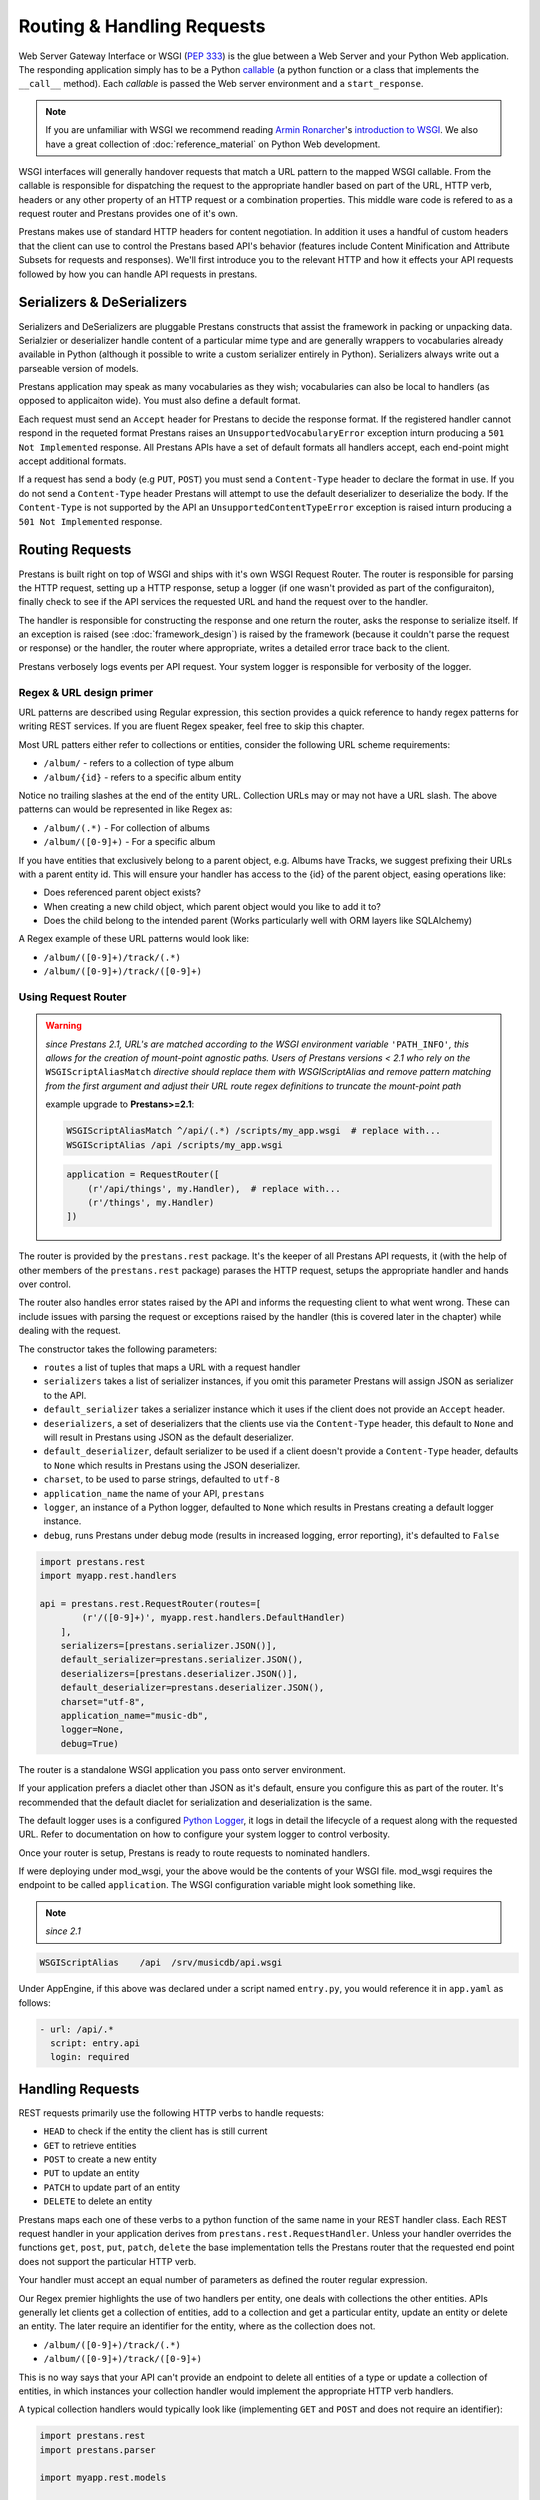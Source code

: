 ===========================
Routing & Handling Requests
===========================

Web Server Gateway Interface or WSGI (:pep:`333`) is the glue between a Web Server and your Python Web application. The responding application simply has to be a Python `callable <http://docs.python.org/2/library/functions.html#callable>`_ (a python function or a class that implements the ``__call__`` method). Each *callable* is passed the Web server environment and a ``start_response``. 

.. note:: If you are unfamiliar with WSGI we recommend reading `Armin Ronarcher <http://lucumr.pocoo.org/>`_'s `introduction to WSGI <http://lucumr.pocoo.org/2007/5/21/getting-started-with-wsgi/>`_. We also have a great collection of :doc:`reference_material` on Python Web development.

WSGI interfaces will generally handover requests that match a URL pattern to the mapped WSGI callable. From the callable is responsible for dispatching the request to the appropriate handler based on part of the URL, HTTP verb, headers or any other property of an HTTP request or a combination properties. This middle ware code is refered to as a request router and Prestans provides one of it's own.

Prestans makes use of standard HTTP headers for content negotiation. In addition it uses a handful of custom headers that the client can use to control the Prestans based API's behavior (features include Content Minification and Attribute Subsets for requests and responses). We'll first introduce you to the relevant HTTP and how it effects your API requests followed by how you can handle API requests in prestans.

Serializers & DeSerializers
===========================

Serializers and DeSerializers are pluggable Prestans constructs that assist the framework in packing or unpacking data. Serialzier or deserializer handle content of a particular mime type and are generally wrappers to vocabularies already available in Python (although it possible to write a custom serializer entirely in Python). Serializers always write out a parseable version of models.

Prestans application may speak as many vocabularies as they wish; vocabularies can also be local to handlers (as opposed to applicaiton wide). You must also define a default format.

Each request must send an ``Accept`` header for Prestans to decide the response format. If the registered handler cannot respond in the requeted format Prestans raises an ``UnsupportedVocabularyError`` exception inturn producing a ``501 Not Implemented`` response. All Prestans APIs have a set of default formats all handlers accept, each end-point might accept additional formats.

If a request has send a body (e.g ``PUT``, ``POST``) you must send a ``Content-Type`` header to declare the format in use. If you do not send a ``Content-Type`` header Prestans will attempt to use the default deserializer to deserialize the body. If the ``Content-Type`` is not supported by the API an ``UnsupportedContentTypeError`` exception is raised inturn producing a ``501 Not Implemented`` response.

Routing Requests
================

Prestans is built right on top of WSGI and ships with it's own WSGI Request Router. The router is responsible for parsing the HTTP request, setting up a HTTP response, setup a logger (if one wasn't provided as part of the configuraiton), finally check to see if the API services the requested URL and hand the request over to the handler.

The handler is responsible for constructing the response and one return the router, asks the response to serialize itself. If an exception is raised (see :doc:`framework_design`) is raised by the framework (because it couldn't parse the request or response) or the handler, the router where appropriate, writes a detailed error trace back to the client.

Prestans verbosely logs events per API request. Your system logger is responsible for verbosity of the logger.

Regex & URL design primer
-------------------------

URL patterns are described using Regular expression, this section provides a quick reference to handy regex patterns for writing REST services. If you are fluent Regex speaker, feel free to skip this chapter.

Most URL patters either refer to collections or entities, consider the following URL scheme requirements:

* ``/album/`` - refers to a collection of type album
* ``/album/{id}`` - refers to a specific album entity

Notice no trailing slashes at the end of the entity URL. Collection URLs may or may not have a URL slash. The above patterns can would be represented in like Regex as: 

* ``/album/(.*)`` - For collection of albums
* ``/album/([0-9]+)`` - For a specific album

If you have entities that exclusively belong to a parent object, e.g. Albums have Tracks, we suggest prefixing their URLs with a parent entity id. This will ensure your handler has access to the {id} of the parent object, easing operations like:

* Does referenced parent object exists?
* When creating a new child object, which parent object would you like to add it to? 
* Does the child belong to the intended parent (Works particularly well with ORM layers like SQLAlchemy)

A Regex example of these URL patterns would look like:

* ``/album/([0-9]+)/track/(.*)``
* ``/album/([0-9]+)/track/([0-9]+)``

Using Request Router
--------------------

.. warning::
    *since Prestans 2.1, URL's are matched according to the WSGI environment variable* ``'PATH_INFO'``\ *, this allows for the creation of mount-point agnostic paths. Users of Prestans versions < 2.1 who rely on the* ``WSGIScriptAliasMatch`` *directive should replace them with WSGIScriptAlias and remove pattern matching from the first argument and adjust their URL route regex definitions to truncate the mount-point path*

    example upgrade to **Prestans>=2.1**:

    .. code-block:: apache

        WSGIScriptAliasMatch ^/api/(.*) /scripts/my_app.wsgi  # replace with...
        WSGIScriptAlias /api /scripts/my_app.wsgi

    .. code-block:: python

        application = RequestRouter([
            (r'/api/things', my.Handler),  # replace with...
            (r'/things', my.Handler)
        ])





The router is provided by the ``prestans.rest`` package. It's the keeper of all Prestans API requests, it (with the help of other members of the ``prestans.rest`` package) parases the HTTP request, setups the appropriate handler and hands over control.

The router also handles error states raised by the API and informs the requesting client to what went wrong. These can include issues with parsing the request or exceptions raised by the handler (this is covered later in the chapter) while dealing with the request.

The constructor takes the following parameters:

* ``routes`` a list of tuples that maps a URL with a request handler
* ``serializers`` takes a list of serializer instances, if you omit this parameter Prestans will assign JSON as serializer to the API.
* ``default_serializer`` takes a serializer instance which it uses if the client does not provide an ``Accept`` header.
* ``deserializers``, a set of deserializers that the clients use via the ``Content-Type`` header, this default to ``None`` and will result in Prestans using JSON as the default deserializer. 
* ``default_deserializer``, default serializer to be used if a client doesn't provide a ``Content-Type`` header, defaults to ``None`` which results in Prestans using the JSON deserializer. 
* ``charset``, to be used to parse strings, defaulted to ``utf-8``
* ``application_name`` the name of your API, ``prestans``
* ``logger``, an instance of a Python logger, defaulted to ``None`` which results in Prestans creating a default logger instance.
* ``debug``, runs Prestans under debug mode (results in increased logging, error reporting), it's defaulted to ``False``

.. code-block:: python

    import prestans.rest
    import myapp.rest.handlers

    api = prestans.rest.RequestRouter(routes=[
            (r'/([0-9]+)', myapp.rest.handlers.DefaultHandler)
        ], 
        serializers=[prestans.serializer.JSON()],
        default_serializer=prestans.serializer.JSON(),
        deserializers=[prestans.deserializer.JSON()],
        default_deserializer=prestans.deserializer.JSON(),
        charset="utf-8",
        application_name="music-db", 
        logger=None,
        debug=True)


The router is a standalone WSGI application you pass onto server environment. 

If your application prefers a diaclet other than JSON as it's default, ensure you configure this as part of the router. It's recommended that the default diaclet for serialization and deserialization is the same.

The default logger uses is a configured `Python Logger <http://docs.python.org/howto/logging>`_, it logs in detail the lifecycle of a request along with the requested URL. Refer to documentation on how to configure your system logger to control verbosity.

Once your router is setup, Prestans is ready to route requests to nominated handlers.

If were deploying under mod_wsgi, your the above would be the contents of your WSGI file. mod_wsgi requires the endpoint to be called ``application``. The WSGI configuration variable might look something like.

.. note:: *since 2.1*

.. code-block:: apache

    WSGIScriptAlias    /api  /srv/musicdb/api.wsgi

Under AppEngine, if this above was declared under a script named ``entry.py``, you would reference it in ``app.yaml`` as follows:

.. code-block:: yaml

    - url: /api/.*
      script: entry.api
      login: required

Handling Requests
=================

REST requests primarily use the following HTTP verbs to handle requests:

* ``HEAD`` to check if the entity the client has is still current
* ``GET`` to retrieve entities
* ``POST`` to create a new entity
* ``PUT`` to update an entity
* ``PATCH`` to update part of an entity
* ``DELETE`` to delete an entity

Prestans maps each one of these verbs to a python function of the same name in your REST handler class. Each REST request handler in your application derives from ``prestans.rest.RequestHandler``. Unless your handler overrides the functions ``get``, ``post``, ``put``, ``patch``, ``delete`` the base implementation tells the Prestans router that the requested end point does not support the particular HTTP verb.

Your handler must accept an equal number of parameters as defined the router regular expression.

Our Regex premier highlights the use of two handlers per entity, one deals with collections the other entities. APIs generally let clients get a collection of entities, add to a collection and get a particular entity, update an entity or delete an entity. The later require an identifier for the entity, where as the collection does not.

* ``/album/([0-9]+)/track/(.*)``
* ``/album/([0-9]+)/track/([0-9]+)``

This is no way says that your API can't provide an endpoint to delete all entities of a type or update a collection of entities, in which instances your collection handler would implement the appropriate HTTP verb handlers.

A typical collection handlers would typically look like (implementing ``GET`` and ``POST`` and does not require an identifier):

.. code-block:: python

    import prestans.rest
    import prestans.parser

    import myapp.rest.models

    class MyCollectionRESTRequestHandler(prestans.rest.RequestHandler):

        __parser_config__ = prestans.parser.Config(
            GET=prestans.parser.VerbConfig(
                response_template=prestans.types.Array(element_template=myapp.rest.models.Track())
            ),
            POST=prestans.parser.VerbConfig(
                body_template=myapp.rest.models.Track(),
                response_template=myapp.rest.models.Track()
            )
        )

        def get(self):
            ... return a collection of entities

        def post(sef):
            ... add a new type


A typical entity handler would look like (implementing ``GET``, ``PUT`` and ``DELETE`` expecting an identifier):

.. code-block:: python

    import prestans.rest
    import prestans.parser

    import myapp.rest.models

    class MyEntityRESTRequestHandler(prestans.rest.RequestHandler):

        __parser_config__ = prestans.parser.Config(
            GET=prestans.parser.VerbConfig(
                response_template=myapp.rest.models.Track()
            ),
            PUT=prestans.parser.VerbConfig(
                body_template=myapp.rest.models.Track(),
            )
        )

        def get(self, track_id):
            ... return an individual entity

        def put(self, track_id):
            ... update an entity

        def delete(self, track_id):
            ... delete an entity


Notice that since deleting an entity only requires an identifier, and does not have to parse the body of a request. The update request can also choose to use attribute filters to pass in partial objects.

.. note:: At this point if you'd rather learn about how to parse requests and responses, then head to the chapter on :doc:`validation`. This chapter continues to talk about how handlers work assuming you are going to read the chapter on validation shortly after.

Each handler allows accessing the environment as follows:

* ``self.request`` is the parsed request based on the rules defined by your handler, this is an instance of ``prestans.rest.Request``
* ``self.response`` is response Prestans will eventually write out to the client, this is an instance of ``prestans.rest.Response``
* ``self.logger`` is an instance of the logger the API expects you to write any information to, this must be an instance of a Python logger
* ``self.debug`` is a boolean value passed on by the router to indicate if we are running in debug mode

Each request handler instance is run in the following order (all of these methods can be overridden by your handler):

* ``register_seriailzers`` is called on the handler, this allows the handler to a list of additional serializers it would like to use
* ``register_deserializers`` is called on the handler, this allows the handler to a list of additional deserializers it would like to use
* ``handler_will_run`` is called, perform any handler specific warm up acts here
* The function that corresponds to the requests HTTP verb is called
* ``handler_did_run`` is called, perform any handler specific tear downs here

``prestans.rest.RequestHandler`` can be subclassed as your project's Base Handler class, this generally contains common code e.g getting access to a database sessions, etc. A SQLAlchemy specific example would look like:

.. code-block:: python

    import prestans.rest
    import prestans.parser

    import myapp.rest.models

    class Base(prestans.rest.RequestHandler):

        def handler_will_run(self):
            self.db_session = myapp.db.Session()
            self.__provider_config__.authentication = myapp.rest.auth.AuthContextProvider(self.request.environ, self.db_session)

        def handler_did_run(self):
           myapp.db.Session.remove()

        @property
        def user_profile(self):
            return self.__provider_config__.authentication.get_current_user()

        @property
        def auth_context(self):
            return self.__provider_config__.authentication

.. note:: You'd typically place this in ``myapp.rest.handlers.__init__.py`` and place all your handlers grouped by entity type in that package.

Constructing Response
=====================

The end result of all handler call is to send a response back to the client. This can be as simple as a status code, or as elaborate as a group of entities. Prestans is unforgiving (unless requested otherwise) while accepting requests and writing responses.

In accordance with the REST standard, each handler must declare what sort of entities (if any) the handler will return if it successfully processes a request. We will cover error scenarios later in this chapter.

Declaration of response types are defined as part of your parser configuration per HTTP verb. Handlers typically return a collection of entities, defined as:

.. code-block:: python

    import prestans.rest
    import prestans.parser
    import prestans.types

    import myapp.rest.models

    class MyEntityRESTRequestHandler(prestans.rest.RequestHandler):

        __parser_config__ = prestans.parser.Config(
            GET=prestans.parser.VerbConfig(
                response_template=prestans.types.Array(element_template=myapp.rest.models.Album())
            )
        )

        def get(self):

            albums = prestans.types.Array(element_template=myapp.rest.models.Album())
            albums.append(myacc.rest.models.Album(name="Journeyman", artist="Eric Clapton"))
            albums.append(myacc.rest.models.Album(name="Dark Side of the Moon", artist="Pink Floyd"))
            return albums            

or an individual entity, defined as:

.. code-block:: python

    import prestans.rest
    import prestans.parser

    import myapp.rest.models

    class MyEntityRESTRequestHandler(prestans.rest.RequestHandler):

        __parser_config__ = prestans.parser.Config(
            GET=prestans.parser.VerbConfig(
                response_template=myapp.rest.models.Album()
            )
        )

        def get(self, album_id):
            
            return myapp.rest.models.Album(name="Journeyman", artist="Eric Clapton")

More often than not, the content your handler sends back, would have been read queried from a persistent data store. Sending persistent data verbatim nearly never fits the user case. A useful API sends back appropriate amount of information to the client to make the request useful without bloating the response. This becomes a cases by case consideration of what a request handler sends back. Sending out persistent objects verbatim could sometimes pose to be a security threat.

Prestans requires you to transform each persistent object into a REST model. To ease this tedious task Prestans provides a feature called :doc:`data_adapters`. Data Adapters perform the simple task of converting persistent instances or collections of persistent instances to paired Prestans REST models, while ensuring that the persistent data matches the validation rules defined by your API.

Data Adapters are specific to backends, and it's possible to write your own your backend specific data adapter. All of this is discussed in the chapter dedicated to :doc:`data_adapters`.

Minifying Content
-----------------

Prestans tries to make your API as efficient as possible. Minimizing content size is one of these tricks. Complimentary to Attribute Filters (which allows clients to dynamically turn attributes on or off in the response) is response key minification.

This is particularly useful for large amounts of repetitive data, e.g several hundred order lines.

Setting the ``Prestans-Minification`` header to ``On`` is all that's required to use this feature. This is a per request setting and is set to ``Off`` by default.

Prestans also sends ``Prestans-Minification-Map`` header back containing a one to one map of the original attribute names it's minified counterpart.

.. note:: Our Google Closure extensions provides a JSON REST Client, which can automatically unpack minified requests to fully formed Prestans client side models.

Serving Binary Content
----------------------

It's perfectly legitimate for your REST handler to return binary content. Prestans provides a built in model to assign to your handler's ``VerbConfig``. 

Your handler must return an instance of ``prestans.types.BinaryContent``, and Prestans will do what's right to deliver binary content.

Instances of ``BinaryContent`` accept the following parameters:

* ``mime_type``, the mime type of the file that you are sending back
* ``file_name``, the filename that Prestans is to send back in the HTTP header, this is what the browser thinks the name of the file is. File names can be generated by applications or they might have been stored as meta information when the file was uploaded by the user
* ``as_attachment``, tells Prestans if the file is to be delivered as an attachment (forces the user to save the file) or deliver it inline (generally opens in the browser).
* ``contents``, binary contents that you've read up from disk or generated.

.. code-block:: python

    import prestans.types

    class Download(st.cs.rest.handlers.Base):

        __parser_config__ = prestans.parser.Config(
            GET=prestans.parser.VerbConfig(
                response_template=prestans.types.BinaryResponse()
            )
        )

        def get(self, document_id):

            file_contents = open(file_path).read()

            self.response.status = prestans.http.STATUS.OK
            self.response.body = prestans.types.BinaryResponse(
                mime_type='application/pdf', 
                file_name='invoice.pdf', 
                as_attachment=True,
                contents=file_contents)

If you set ``as_attachment`` to False the file will be delivered inline into the browser. It's up to the browser to handle the content properly.

Raising Exceptions
==================

As alluded to in our :doc:`api_design` chapter, Prestans provides two distinct set of Exceptions. The first raised if you've configured your API incorrectly and the later used to send back meaningful error messages to the requesting client.

This section deals with Exceptions that Prestans expects you to use to raise meaningful REST error messages. These are generally caused by the client sending you an inappropriate e.g the logged in user is not allowed to access or update an entity, or something simply not being found on the persistent data store.

.. note:: :pep:`008` recommends that Exceptions that are errors should end with the Error suffix.

You do not have to raise exceptions for request and response data validation. If the data does not match the rules defined by your models, parameter sets or attribute filters, it's prestans' responsibility to graceful fail and respond back to the client.

Unsupported Vocabulary or Content Type
--------------------------------------

Prestans uses the ``Accept`` and ``Content-Type`` HTTP headers to negotiate the format the client is sending their request as or the format they expect the response in. Prestans ships with a standard set of vocabularies (serialization formats) and allow you to add your own. Prestans automatically adjusts the serializer or de-serializer to use based on the mime types. If Prestans is unable to service the request, the following exceptions are raised:

* ``UnsupportedVocabularyError`` raised if Prestans can't find a suitable serializer for the requested mime type in the ``Accept`` header
* ``UnsupportedContentTypeError`` raised if Prestans can't find a suitable de-serializer for the requested mime type in the ``Content-Type`` header

If these exceptions are raised as part of parsing the request Prestans generates an appropriate message using the default serializer (internally set to JSON by default).


Configuration Exceptions
------------------------

Along with Python's `TypeError` Prestans raises the following exceptions if you've configured portions of your application incorrectly.

* ``InvalidType`` raised if the Python typed passed in for validate is incorrect.
* ``ParseFailedError`` raised if the data type fails to evaluate the value as an appropriate Python data type
* ``InvalidMetaValueError`` raised if you've passed a unacceptable configuration option for an attribute
* ``MissingParameterError`` raised if a required parameter for an attribute is missing 
* ``UnregisteredAdapterError`` raised if the :doc:`data_adapters` registry can't locate a REST to persistent map


Data Validation Exceptions
--------------------------

Prestans raises the following exceptions (See :pep:`008` for naming conventions of Exceptions) if data passed through Prestans types fails to validate. If the validation fails as part of the request Prestans captures the stack trace and responses to the client with an appropriate error code. If a request fails to parse your handler code will not be executed. If the exception is raised a result of your code (e.g using :doc:`data_adapters` or writing responses) Prestans will halt the execution and write the error message to the logger. 

* ``RequiredAttributeError`` raised if an attribute is required and an appropriate value wasn't provided, note that you can relax these by using attribute filters
* ``LessThanMinimumError`` raised if the value provided for an attribute is less than the floor
* ``MoreThanMaximumError`` raised if the value provided for an attribute is greater than the ceiling
* ``InvalidChoiceError`` raised if the value provided is not defined in the set of choices for the attribute
* ``UnacceptableLengthError`` raised if the value provided is longer than the acceptable length
* ``InvalidFormatError`` raised if the value provided does not pass the regular expression format

Parser Exceptions
-----------------

Prestans raises the following exceptions when parsing data. If the exception is raise while parsing a request Prestans will fail gracefully by responding to the client with an error message and a track trace. If the exception is raised while your handler returns a response Prestans will stop the execution and expect you fix the issue.

.. note:: Since all data is strictly validated your application should to maintain consistent data at all times.

* ``UnimplementedVerbError`` raised if a client requests an HTTP verb that an end point does not handle
* ``NoEndpointError`` raised if a client requests an endpoint that does not exists
* ``AuthenticationError`` raised if the client does not have an authenticated session and the handler requires them to do so
* ``AuthorizationError`` raised if the logged is user fails to pass the authorisation rules 
* ``SerializationFailedError``  raised if serialization of the data fails, would only happen if the handler passed a data type that cannot be handled by the nominated serializer.
* ``DeSerializationFailedError`` raised if deserialization failed, this would only happen if the client passed data that cannot be parsed by the nominated deserializer
* ``AttributeFilterDiffers`` raised if the attribute filter differs from the nominated response template
* ``InconsistentPersistentDataError``


Handler Exceptions
------------------

Prestans make the following exceptions available for your handler to use. They are associated to error codes defined in the HTTP specification and when raised Prestans gracefully returns to the client with an appropriate error message and where applicable a stack trace. Each exception allows you to pass a custom error message which is returned to the client. Prestans will also set the appropriate HTTP error code in the response header.

* ``ServiceUnavailable`` to be raised if the service called cannot satisfy the request at the present time, this could be caused due to exhausted quotas on cloud services or a database services that may have failed to respond
* ``BadRequest`` raised when the client placed an inappropriate request, a typical example is that the data Prestans parsed is in the right format but your service is unable to process the combination.
* ``Conflict`` raised when the data provided to the end point is valid but conflicts with the business logic
* ``NotFound`` raised when a requested entity is not found, for example the entity ID provided as part of the request is valid in format but does not exists on the system
* ``Unauthorized`` raised if the particular user is not allowed to access an entity or related children
* ``MovedPermanently`` raised if the particular endpoint has moved, this should cause the client to request the newly appointed URL
* ``PaymentRequired`` raised if your service requires the user to subscribe to the service and their subscription has expired
* ``Forbidden`` raised if the the particular entity the client requested should not be accessed by the currently logged in user

